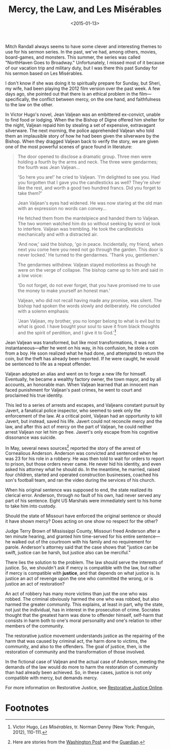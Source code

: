 #+date: <2015-01-13>
#+filetags: religion
#+title: Mercy, the Law, and Les Misérables

Mitch Randall always seems to have some clever and interesting themes to use for his sermon series. In the past, we've had, among others, movies, board-games, and monsters. This summer, the series was called "NorthHaven Goes to Broadway." Unfortunately, I missed most of it because of our vacation trip and military duty, but I was there this past Sunday for his sermon based on Les Misérables.

I don't know if she was doing it to spiritually prepare for Sunday, but Sheri, my wife, had been playing the 2012 film version over the past week. A few days ago, she pointed out that there is an ethical problem in the film---specifically, the conflict between mercy, on the one hand, and faithfulness to the law on the other.

In Victor Hugo's novel, Jean Valjean was an embittered ex-convict, unable to find food or lodging. When the the Bishop of Digne offered him shelter for the night, Valjean repaid him by stealing a set of expensive, extravagant silverware. The next morning, the police apprehended Valjean who told them an implausible story of how he had been given the silverware by the Bishop. When they dragged Valjean back to verify the story, we are given one of the most powerful scenes of grace found in literature:

#+begin_quote
The door opened to disclose a dramatic group. Three men were holding a fourth by the arms and neck. The three were gendarmes; the fourth was Jean Valjean...

'So here you are!' he cried to Valjean. 'I'm delighted to see you. Had you forgotten that I gave you the candlesticks as well? They're silver like the rest, and worth a good two hundred francs. Did you forget to take them?'

Jean Valjean's eyes had widened. He was now staring at the old man with an expression no words can convey...

He fetched them from the mantelpiece and handed them to Valjean. The two women watched him do so without seeking by word or look to interfere. Valjean was trembling. He took the candlesticks mechanically and with a distracted air.

'And now,' said the bishop, 'go in peace. Incidentally, my friend, when next you come here you need not go through the garden. This door is never locked.' He turned to the gendarmes. 'Thank you, gentlemen.'

The gendarmes withdrew. Valjean stayed motionless as though he were on the verge of collapse. The bishop came up to him and said in a low voice:

'Do not forget, do not ever forget, that you have promised me to use the money to make yourself an honest man.'

Valjean, who did not recall having made any promise, was silent. The bishop had spoken the words slowly and deliberately. He concluded with a solemn emphasis:

'Jean Valjean, my brother, you no longer belong to what is evil but to what is good. I have bought your soul to save it from black thoughts and the spirit of perdition, and I give it to God.'[fn:1]
#+end_quote

Jean Valjean was transformed, but like most transformations, it was not instantaneous---after he went on his way, in his confusion, he stole a coin from a boy. He soon realized what he had done, and attempted to return the coin, but the theft has already been reported. If he were caught, he would be sentenced to life as a repeat offender.

Valjean adopted an alias and went on to forge a new life for himself. Eventually, he became a wealthy factory owner, the town mayor, and by all accounts, an honorable man. When Valjean learned that an innocent man faced punishment for Valjean's past crimes, he went to court and proclaimed his true identity.

This led to a series of arrests and escapes, and Valjeans constant pursuit by Javert, a fanatical police inspector, who seemed to seek only the enforcement of the law. At a critical point, Valjean had an opportunity to kill Javert, but instead, saved his life. Javert could not reconcile mercy and the law, and after this act of mercy on the part of Valjean, he could neither arrest Valjean nor let him go free. Javert's only escape from his cognitive dissonance was suicide.

In May, several news sources[fn:2] reported the story of the arrest of Cornealious Anderson. Anderson was convicted and sentenced when he was 23 for his role in a robbery. He was then told to wait for orders to report to prison, but those orders never came. He never hid his identity, and even asked his attorney what he should do. In the meantime, he married, raised four children, started and operated construction businesses, coached his son's football team, and ran the video during the services of his church.

When his original sentence was supposed to end, the state realized its clerical error. Anderson, through no fault of his own, had never served any part of his sentence. Eight US Marshals were immediately sent to his home to take him into custody.

Should the state of Missouri have enforced the original sentence or should it have shown mercy? Does acting on one show no respect for the other?

Judge Terry Brown of Mississippi County, Missouri freed Anderson after a ten minute hearing, and granted him time-served for his entire sentence---he walked out of the courtroom with his family and no requirement for parole. Anderson's attorney said that the case shows that "justice can be swift, justice can be harsh, but justice also can be merciful."

There lies the solution to the problem. The law should serve the interests of justice. So, we shouldn't ask if mercy is compatible with the law, but rather if mercy is compatible with *justice*, and that depends on what justice is. Is justice an act of revenge upon the one who committed the wrong, or is justice an act of restoration?

An act of robbery has many more victims than just the one who was robbed. The criminal obviously harmed the one who was robbed, but also harmed the greater community. This explains, at least in part, why the state, not just the individual, has in interest in the  prosecution of crime. Socrates thought that the greatest harm was done to offender himself, self-harm that consists in harm both to one's moral personality and one's relation to other members of the community.

The restorative justice movement understands justice as the repairing of the harm that was caused by criminal act, the harm done to victims, the community, and also to the offenders. The goal of justice, then, is the restoration of community and the transformation of those involved.

In the fictional case of Valjean and the actual case of Anderson, meeting the demands of the law would do more to harm the restoration of community than had already been achieved. So, in these cases, justice is not only compatible with mercy, but demands mercy. 

For more information on Restorative Justice, see [[http://www.restorativejustice.org][Restorative Justice Online]].

* Footnotes

[fn:1] Victor Hugo, /Les Misérables/, tr. Norman Denny (New York: Penguin, 2012), 110-111.

[fn:2] Here are stories from the [[http://www.washingtonpost.com/news/post-nation/wp/2014/05/05/missouri-man-sent-to-prison-13-years-later-than-intended-is-released/][Washington Post]] and the [[http://www.theguardian.com/world/2014/may/05/missouri-man-imprisoned-13-year-delay][Guardian]].
